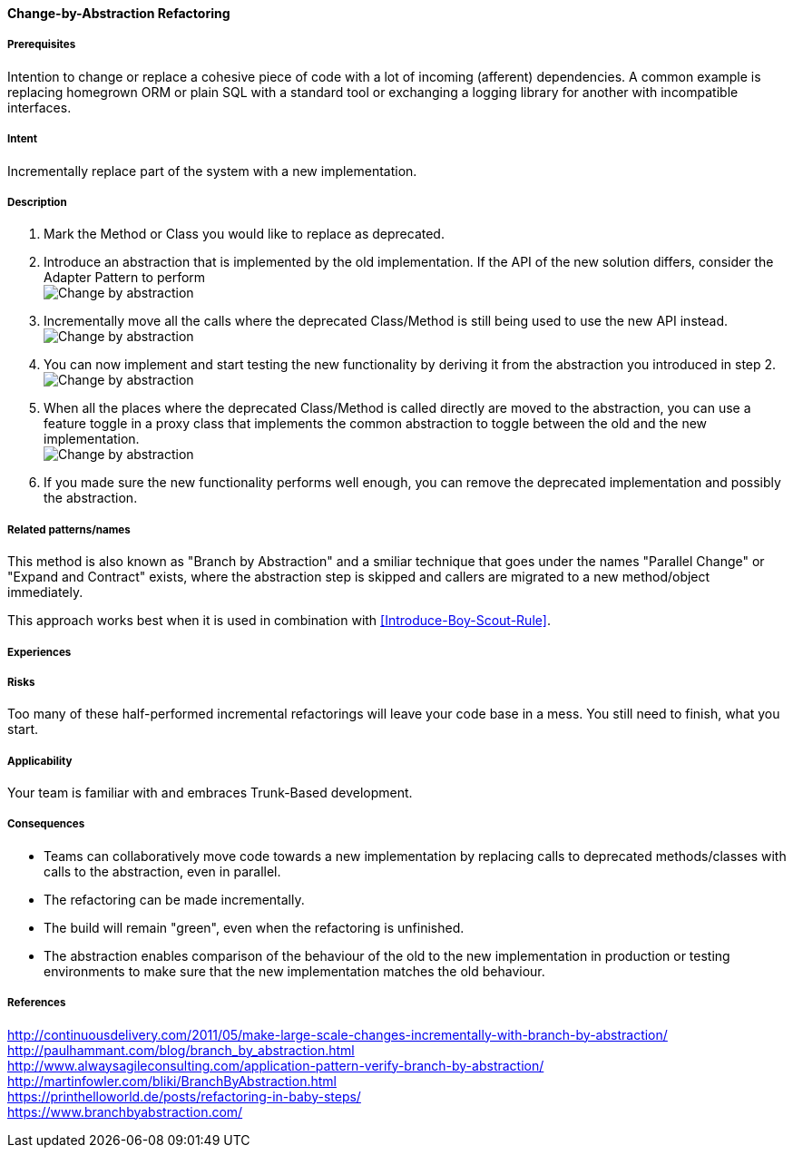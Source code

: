 [[change-by-abstraction-refactoring]]
==== [pattern]#Change-by-Abstraction Refactoring#


===== Prerequisites

Intention to change or replace a cohesive piece of code with a lot of incoming 
(afferent) dependencies. A common example is replacing homegrown ORM or plain SQL with
a standard tool or exchanging a logging library for another with incompatible interfaces.

===== Intent

Incrementally replace part of the system with a new implementation.

===== Description

1. Mark the Method or Class you would like to replace as deprecated.
2. Introduce an abstraction that is implemented by the old implementation. If the 
API of the new solution differs, consider the Adapter Pattern to perform +
image:change-by-abstraction-1.png[Change by abstraction, step 1]
3. Incrementally move all the calls where the deprecated Class/Method is still
being used to use the new API instead. +
image:change-by-abstraction-2.png[Change by abstraction, step 2]
4. You can now implement and start testing the new functionality by deriving
it from the abstraction you introduced in step 2. +
image:change-by-abstraction-3.png[Change by abstraction, step 3]
5. When all the places where the deprecated Class/Method is called directly
are moved to the abstraction, you can use a feature toggle in a proxy class that implements
the common abstraction to toggle between the old and the new implementation. +
image:change-by-abstraction-3.png[Change by abstraction, step 4]
6. If you made sure the new functionality performs well enough, you can remove
the deprecated implementation and possibly the abstraction.

===== Related patterns/names

This method is also known as "Branch by Abstraction" and a smiliar technique that 
goes under the names "Parallel Change" or "Expand and Contract" exists, where the
abstraction step is skipped and callers are migrated to a new method/object
immediately.

This approach works best when it is used in combination with <<Introduce-Boy-Scout-Rule>>.

===== Experiences


===== Risks

Too many of these half-performed incremental refactorings will leave your code base in a mess.
You still need to finish, what you start.

===== Applicability

Your team is familiar with and embraces Trunk-Based development.

===== Consequences

* Teams can collaboratively move code towards a new implementation by replacing
calls to deprecated methods/classes with calls to the abstraction, even in parallel.
* The refactoring can be made incrementally.
* The build will remain "green", even when the refactoring is unfinished.
* The abstraction enables comparison of the behaviour of the old to the new implementation in production
or testing environments to make sure that the new implementation matches the old behaviour.

===== References

http://continuousdelivery.com/2011/05/make-large-scale-changes-incrementally-with-branch-by-abstraction/ +
http://paulhammant.com/blog/branch_by_abstraction.html +
http://www.alwaysagileconsulting.com/application-pattern-verify-branch-by-abstraction/ +
http://martinfowler.com/bliki/BranchByAbstraction.html +
https://printhelloworld.de/posts/refactoring-in-baby-steps/ +
https://www.branchbyabstraction.com/


// end of list
